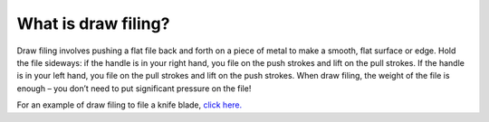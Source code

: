 What is draw filing?
==============

Draw filing involves pushing a flat file back and forth on a piece of metal to make a smooth, flat surface or edge. Hold the file sideways: if the handle is in your right hand, you file on the push strokes and lift on the pull strokes. If the handle is in your left hand, you file on the pull strokes and lift on the push strokes. When draw filing, the weight of the file is enough – you don’t need to put significant pressure on the file!

For an example of draw filing to file a knife blade, `click here. <https://youtu.be/xM5xs-OBDCY>`_
